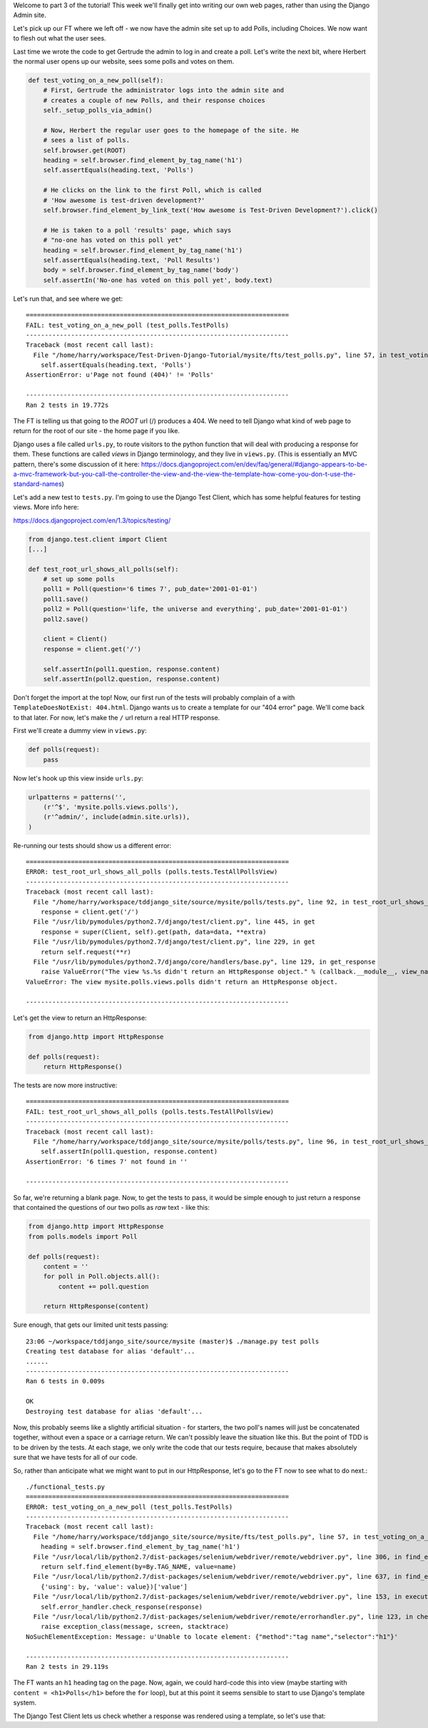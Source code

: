 Welcome to part 3 of the tutorial!  This week we'll finally get into writing
our own web pages, rather than using the Django Admin site.

Let's pick up our FT where we left off - we now have the admin site set up to
add Polls, including Choices.  We now want to flesh out what the user sees.

Last time we wrote the code to get Gertrude the admin to log in and create a 
poll.  Let's write the next bit, where Herbert the normal user opens up our
website, sees some polls and votes on them.

.. sourcecode:: python

    def test_voting_on_a_new_poll(self):
        # First, Gertrude the administrator logs into the admin site and
        # creates a couple of new Polls, and their response choices
        self._setup_polls_via_admin()

        # Now, Herbert the regular user goes to the homepage of the site. He
        # sees a list of polls.
        self.browser.get(ROOT)
        heading = self.browser.find_element_by_tag_name('h1')
        self.assertEquals(heading.text, 'Polls')

        # He clicks on the link to the first Poll, which is called
        # 'How awesome is test-driven development?'
        self.browser.find_element_by_link_text('How awesome is Test-Driven Development?').click()

        # He is taken to a poll 'results' page, which says
        # "no-one has voted on this poll yet"
        heading = self.browser.find_element_by_tag_name('h1')
        self.assertEquals(heading.text, 'Poll Results')
        body = self.browser.find_element_by_tag_name('body')
        self.assertIn('No-one has voted on this poll yet', body.text)

Let's run that, and see where we get::

    ======================================================================
    FAIL: test_voting_on_a_new_poll (test_polls.TestPolls)
    ----------------------------------------------------------------------
    Traceback (most recent call last):
      File "/home/harry/workspace/Test-Driven-Django-Tutorial/mysite/fts/test_polls.py", line 57, in test_voting_on_a_new_poll
        self.assertEquals(heading.text, 'Polls')
    AssertionError: u'Page not found (404)' != 'Polls'

    ----------------------------------------------------------------------
    Ran 2 tests in 19.772s


The FT is telling us that going to the `ROOT` url (/) produces a 404. We need to tell
Django what kind of web page to return for the root of our site - the home page if 
you like.

Django uses a file called ``urls.py``, to route visitors to the python function that
will deal with producing a response for them.  These functions are called `views` in
Django terminology, and they live in ``views.py``. (This is essentially an MVC pattern, there's some discussion of it here: https://docs.djangoproject.com/en/dev/faq/general/#django-appears-to-be-a-mvc-framework-but-you-call-the-controller-the-view-and-the-view-the-template-how-come-you-don-t-use-the-standard-names) 

Let's add a new test to ``tests.py``.  I'm going to use the Django Test Client, which
has some helpful features for testing views.  More info here:

https://docs.djangoproject.com/en/1.3/topics/testing/

.. sourcecode:: python

    from django.test.client import Client
    [...]

    def test_root_url_shows_all_polls(self):
        # set up some polls
        poll1 = Poll(question='6 times 7', pub_date='2001-01-01')
        poll1.save()
        poll2 = Poll(question='life, the universe and everything', pub_date='2001-01-01')
        poll2.save()

        client = Client()
        response = client.get('/')

        self.assertIn(poll1.question, response.content)
        self.assertIn(poll2.question, response.content)

Don't forget the import at the top!  Now, our first run of the tests will probably 
complain of a with ``TemplateDoesNotExist: 404.html``.  Django wants us to create a
template for our "404 error" page.  We'll come back to that later.  For now, let's
make the ``/`` url return a real HTTP response.
 
First we'll create a dummy view in ``views.py``:

.. sourcecode:: python

    def polls(request):
        pass

Now let's hook up this view inside ``urls.py``:

.. sourcecode:: python

    urlpatterns = patterns('',
        (r'^$', 'mysite.polls.views.polls'),
        (r'^admin/', include(admin.site.urls)),
    )

Re-running our tests should show us a different error::

    ======================================================================
    ERROR: test_root_url_shows_all_polls (polls.tests.TestAllPollsView)
    ----------------------------------------------------------------------
    Traceback (most recent call last):
      File "/home/harry/workspace/tddjango_site/source/mysite/polls/tests.py", line 92, in test_root_url_shows_all_polls
        response = client.get('/')
      File "/usr/lib/pymodules/python2.7/django/test/client.py", line 445, in get
        response = super(Client, self).get(path, data=data, **extra)
      File "/usr/lib/pymodules/python2.7/django/test/client.py", line 229, in get
        return self.request(**r)
      File "/usr/lib/pymodules/python2.7/django/core/handlers/base.py", line 129, in get_response
        raise ValueError("The view %s.%s didn't return an HttpResponse object." % (callback.__module__, view_name))
    ValueError: The view mysite.polls.views.polls didn't return an HttpResponse object.

    ----------------------------------------------------------------------

Let's get the view to return an HttpResponse:

.. sourcecode:: python

    from django.http import HttpResponse

    def polls(request):
        return HttpResponse()

The tests are now more instructive::

    ======================================================================
    FAIL: test_root_url_shows_all_polls (polls.tests.TestAllPollsView)
    ----------------------------------------------------------------------
    Traceback (most recent call last):
      File "/home/harry/workspace/tddjango_site/source/mysite/polls/tests.py", line 96, in test_root_url_shows_all_polls
        self.assertIn(poll1.question, response.content)
    AssertionError: '6 times 7' not found in ''

    ----------------------------------------------------------------------

So far, we're returning a blank page.  Now, to get the tests to pass, it would
be simple enough to just return a response that contained the questions of our two
polls as `raw` text - like this:

.. sourcecode:: python

    from django.http import HttpResponse
    from polls.models import Poll

    def polls(request):
        content = ''
        for poll in Poll.objects.all():
            content += poll.question

        return HttpResponse(content)

Sure enough, that gets our limited unit tests passing::

    23:06 ~/workspace/tddjango_site/source/mysite (master)$ ./manage.py test polls
    Creating test database for alias 'default'...
    ......
    ----------------------------------------------------------------------
    Ran 6 tests in 0.009s

    OK
    Destroying test database for alias 'default'...


Now, this probably seems like a slightly artificial situation - for starters, the two
poll's names will just be concatenated together, without even a space or a carriage
return. We can't possibly leave the situation like this.  But the point of TDD is to
be driven by the tests.  At each stage, we only write the code that our tests require,
because that makes absolutely sure that we have tests for all of our code.

So, rather than anticipate what we might want to put in our HttpResponse, let's go to the FT now to see what to do next.::

    ./functional_tests.py
    ======================================================================
    ERROR: test_voting_on_a_new_poll (test_polls.TestPolls)
    ----------------------------------------------------------------------
    Traceback (most recent call last):
      File "/home/harry/workspace/tddjango_site/source/mysite/fts/test_polls.py", line 57, in test_voting_on_a_new_poll
        heading = self.browser.find_element_by_tag_name('h1')
      File "/usr/local/lib/python2.7/dist-packages/selenium/webdriver/remote/webdriver.py", line 306, in find_element_by_tag_name
        return self.find_element(by=By.TAG_NAME, value=name)
      File "/usr/local/lib/python2.7/dist-packages/selenium/webdriver/remote/webdriver.py", line 637, in find_element
        {'using': by, 'value': value})['value']
      File "/usr/local/lib/python2.7/dist-packages/selenium/webdriver/remote/webdriver.py", line 153, in execute
        self.error_handler.check_response(response)
      File "/usr/local/lib/python2.7/dist-packages/selenium/webdriver/remote/errorhandler.py", line 123, in check_response
        raise exception_class(message, screen, stacktrace)
    NoSuchElementException: Message: u'Unable to locate element: {"method":"tag name","selector":"h1"}' 

    ----------------------------------------------------------------------
    Ran 2 tests in 29.119s


The FT wants an ``h1`` heading tag on the page.  Now, again, we could hard-code this
into view (maybe starting with ``content = <h1>Polls</h1>`` before the ``for`` loop),
but at this point it seems sensible to start to use Django's template system.

The Django Test Client lets us check whether a response was rendered using a template,
so let's use that:


